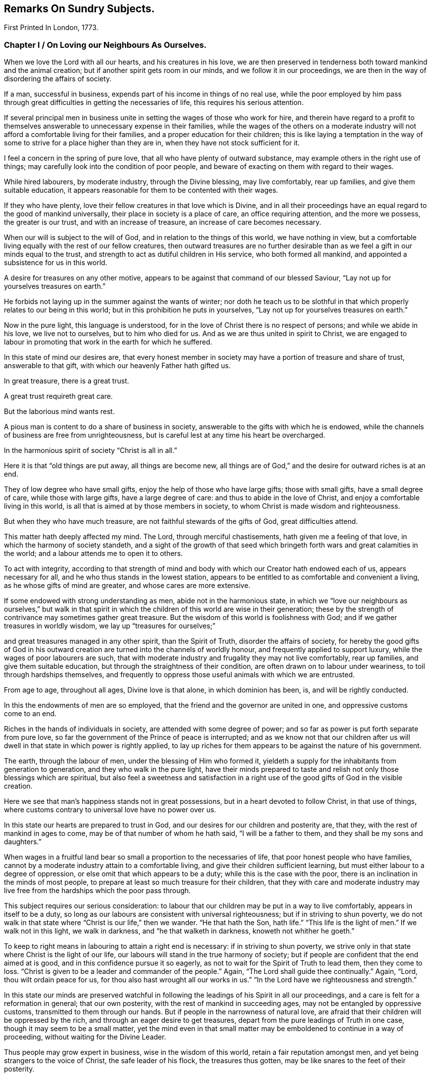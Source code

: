 == Remarks On Sundry Subjects.

[.chapter-subtitle--blurb]
First Printed In London, 1773.

[.old-style]
=== Chapter I / On Loving our Neighbours As Ourselves.

When we love the Lord with all our hearts, and his creatures in his love,
we are then preserved in tenderness both toward mankind and the animal creation;
but if another spirit gets room in our minds, and we follow it in our proceedings,
we are then in the way of disordering the affairs of society.

If a man, successful in business, expends part of his income in things of no real use,
while the poor employed by him pass through great
difficulties in getting the necessaries of life,
this requires his serious attention.

If several principal men in business unite in
setting the wages of those who work for hire,
and therein have regard to a profit to themselves
answerable to unnecessary expense in their families,
while the wages of the others on a moderate industry
will not afford a comfortable living for their families,
and a proper education for their children;
this is like laying a temptation in the way of some to
strive for a place higher than they are in,
when they have not stock sufficient for it.

I feel a concern in the spring of pure love,
that all who have plenty of outward substance,
may example others in the right use of things;
may carefully look into the condition of poor people,
and beware of exacting on them with regard to their wages.

While hired labourers, by moderate industry, through the Divine blessing,
may live comfortably, rear up families, and give them suitable education,
it appears reasonable for them to be contented with their wages.

If they who have plenty, love their fellow creatures in that love which is Divine,
and in all their proceedings have an equal regard to the good of mankind universally,
their place in society is a place of care, an office requiring attention,
and the more we possess, the greater is our trust, and with an increase of treasure,
an increase of care becomes necessary.

When our will is subject to the will of God, and in relation to the things of this world,
we have nothing in view,
but a comfortable living equally with the rest of our fellow creatures,
then outward treasures are no further desirable than as
we feel a gift in our minds equal to the trust,
and strength to act as dutiful children in His service, who both formed all mankind,
and appointed a subsistence for us in this world.

A desire for treasures on any other motive,
appears to be against that command of our blessed Saviour,
"`Lay not up for yourselves treasures on earth.`"

He forbids not laying up in the summer against the wants of winter;
nor doth he teach us to be slothful in that which
properly relates to our being in this world;
but in this prohibition he puts in yourselves,
"`Lay not up for yourselves treasures on earth.`"

Now in the pure light, this language is understood,
for in the love of Christ there is no respect of persons; and while we abide in his love,
we live not to ourselves, but to him who died for us.
And as we are thus united in spirit to Christ,
we are engaged to labour in promoting that work in the earth for which he suffered.

In this state of mind our desires are,
that every honest member in society may have a portion of treasure and share of trust,
answerable to that gift, with which our heavenly Father hath gifted us.

In great treasure, there is a great trust.

A great trust requireth great care.

But the laborious mind wants rest.

A pious man is content to do a share of business in society,
answerable to the gifts with which he is endowed,
while the channels of business are free from unrighteousness,
but is careful lest at any time his heart be overcharged.

In the harmonious spirit of society "`Christ is all in all.`"

Here it is that "`old things are put away, all things are become new,
all things are of God,`" and the desire for outward riches is at an end.

They of low degree who have small gifts, enjoy the help of those who have large gifts;
those with small gifts, have a small degree of care, while those with large gifts,
have a large degree of care: and thus to abide in the love of Christ,
and enjoy a comfortable living in this world,
is all that is aimed at by those members in society,
to whom Christ is made wisdom and righteousness.

But when they who have much treasure, are not faithful stewards of the gifts of God,
great difficulties attend.

This matter hath deeply affected my mind.
The Lord, through merciful chastisements, hath given me a feeling of that love,
in which the harmony of society standeth,
and a sight of the growth of that seed which bringeth
forth wars and great calamities in the world;
and a labour attends me to open it to others.

To act with integrity,
according to that strength of mind and body with
which our Creator hath endowed each of us,
appears necessary for all, and he who thus stands in the lowest station,
appears to be entitled to as comfortable and convenient a living,
as he whose gifts of mind are greater, and whose cares are more extensive.

If some endowed with strong understanding as men, abide not in the harmonious state,
in which we "`love our neighbours as ourselves,`" but walk in that spirit in
which the children of this world are wise in their generation;
these by the strength of contrivance may sometimes gather great treasure.
But the wisdom of this world is foolishness with God;
and if we gather treasures in worldly wisdom, we lay up "`treasures for ourselves;`"

and great treasures managed in any other spirit, than the Spirit of Truth,
disorder the affairs of society,
for hereby the good gifts of God in his outward
creation are turned into the channels of worldly honour,
and frequently applied to support luxury, while the wages of poor labourers are such,
that with moderate industry and frugality they may not live comfortably,
rear up families, and give them suitable education,
but through the straightness of their condition,
are often drawn on to labour under weariness, to toil through hardships themselves,
and frequently to oppress those useful animals with which we are entrusted.

From age to age, throughout all ages,
Divine love is that alone, in which dominion has been, is, and will be rightly conducted.

In this the endowments of men are so employed,
that the friend and the governor are united in one,
and oppressive customs come to an end.

Riches in the hands of individuals in society, are attended with some degree of power;
and so far as power is put forth separate from pure love,
so far the government of the Prince of peace is interrupted;
and as we know not that our children after us will
dwell in that state in which power is rightly applied,
to lay up riches for them appears to be against the nature of his government.

The earth, through the labour of men, under the blessing of Him who formed it,
yieldeth a supply for the inhabitants from generation to generation,
and they who walk in the pure light,
have their minds prepared to taste and relish
not only those blessings which are spiritual,
but also feel a sweetness and satisfaction in a right
use of the good gifts of God in the visible creation.

Here we see that man`'s happiness stands not in great possessions,
but in a heart devoted to follow Christ, in that use of things,
where customs contrary to universal love have no power over us.

In this state our hearts are prepared to trust in God,
and our desires for our children and posterity are, that they,
with the rest of mankind in ages to come, may be of that number of whom he hath said,
"`I will be a father to them, and they shall be my sons and daughters.`"

When wages in a fruitful land bear so small a proportion to the necessaries of life,
that poor honest people who have families,
cannot by a moderate industry attain to a comfortable living,
and give their children sufficient learning,
but must either labour to a degree of oppression,
or else omit that which appears to be a duty; while this is the case with the poor,
there is an inclination in the minds of most people,
to prepare at least so much treasure for their children,
that they with care and moderate industry may live free
from the hardships which the poor pass through.

This subject requires our serious consideration:
to labour that our children may be put in a way to live comfortably,
appears in itself to be a duty,
so long as our labours are consistent with universal righteousness;
but if in striving to shun poverty,
we do not walk in that state where "`Christ is our life,`" then we wander.
"`He that hath the Son, hath life.`"
"`This life is the light of men.`"
If we walk not in this light, we walk in darkness, and "`he that walketh in darkness,
knoweth not whither he goeth.`"

To keep to right means in labouring to attain a right end is necessary:
if in striving to shun poverty,
we strive only in that state where Christ is the light of our life,
our labours will stand in the true harmony of society;
but if people are confident that the end aimed at is good,
and in this confidence pursue it so eagerly,
as not to wait for the Spirit of Truth to lead them, then they come to loss.
"`Christ is given to be a leader and commander of the people.`"
Again, "`The Lord shall guide thee continually.`"
Again, "`Lord, thou wilt ordain peace for us,
for thou also hast wrought all our works in us.`"
"`In the Lord have we righteousness and strength.`"

In this state our minds are preserved watchful in following
the leadings of his Spirit in all our proceedings,
and a care is felt for a reformation in general; that our own posterity,
with the rest of mankind in succeeding ages, may not be entangled by oppressive customs,
transmitted to them through our hands.
But if people in the narrowness of natural love,
are afraid that their children will be oppressed by the rich,
and through an eager desire to get treasures,
depart from the pure leadings of Truth in one case,
though it may seem to be a small matter,
yet the mind even in that small matter may be
emboldened to continue in a way of proceeding,
without waiting for the Divine Leader.

Thus people may grow expert in business, wise in the wisdom of this world,
retain a fair reputation amongst men, and yet being strangers to the voice of Christ,
the safe leader of his flock, the treasures thus gotten,
may be like snares to the feet of their posterity.

In keeping faithful to the pure Counsellor,
and under trying circumstances suffering adversity for righteousness sake,
there is a reward.

If we being poor, are hardly dealt with by those who are rich,
and under this difficulty are frugal and industrious,
and in true humility open our case to them who oppress us,
this may reach the pure witness in their minds;
and though we should remain under difficulties as to the outward,
yet if we abide in the love of Christ, all will work for our good.

When we feel what it is to suffer in the true suffering state,
we experience the truth of those expressions,
that "`as the sufferings of Christ abound in us,
so our consolation aboundeth by Christ.`"

But if poor people who are hardly dealt with, do not attain to the true suffering state,
do not labour in true love with those who deal hardly with them,
but envy their outward greatness, murmur in their hearts because of their own poverty,
and strive in the wisdom of this world to get riches for themselves and their children;
this is like wandering in the dark.

If we who are of a middle station between riches and poverty,
are affected at times with the oppressions of the poor,
and feel a tender regard for our posterity after us;
O how necessary is it that we wait for the pure counsel of Truth!

Many who have seen the hardships of the poor,
have felt an eager desire that their children
may be put in a way to escape these hardships;
but how few have continued in that pure love which openeth our
understandings to proceed rightly under these difficulties!

How few have faithfully followed that holy Leader who prepares his people to
labour for the restoration of true harmony amongst our fellow creatures!

"`In the pure Gospel spirit we walk by faith and not by sight.`"

In the obedience of faith we die to the narrowness of self-love,
and our life being hid with Christ in God,
our hearts are enlarged toward mankind universally;
but in departing from the true light of life,
many in striving to get treasures have stumbled upon the dark mountains.

That purity of life which proceeds from faithfulness in following the Spirit of Truth,
that state where our minds are devoted to serve God,
and all our wants are bounded by his wisdom,
this habitation has often been opened before me as a
place of retirement for the children of the light,
where we may stand separated from that which
disordereth and confuseth the affairs of society,
and where we may have a testimony of our innocence in the hearts of those who behold us.

Through departing from the Truth as it is in Jesus,
through introducing ways of life attended with unnecessary expences,
many wants have arisen, the minds of people have been employed in studying to get wealth,
and in this pursuit some departing from equity, have retained a profession of religion;
others have looked at their example,
and thereby been strengthened to proceed further in the same way:
thus many have encouraged the trade of taking men from Africa and selling them as slaves.

It has been computed that nearly one hundred thousand Negroes
have of late years been taken annually from that coast,
by ships employed in the English trade.

As I have travelled on religious visits in some parts of America,
I have seen many of these people under the command of overseers, in a painful servitude.

I have beheld them as Gentiles under people professing Christianity,
not only kept ignorant of the holy Scriptures, but under great provocations to wrath;
of whom it may truly be said, "`They that rule over them make them to howl,
and the holy Name is abundantly blasphemed.`"
Where children are taught to read the Sacred Writings while young,
and exampled in meekness and humility, it is often helpful to them;
nor is this any more than a debt due from us to a succeeding age.

But where youth are pinched for want of the necessaries of life,
forced to labour hard under the harsh rebukes of rigorous overseers,
and many times endure unmerciful whippings;
in such an education how great are the disadvantages they lie under!
And how forcibly do these things work against the
increase of the government of the Prince of peace.

Humphrey Smith, in his works, page 125,
speaking of the tender feelings of the love of God in his heart when he was a child,
said, "`By the violent wrathful nature that ruled in others, was my quietness disturbed,
and anger begotten in me toward them, yet that of God in me was not wholly overcome,
but his love was felt in my heart,
and great was my grief when the earthly-mindedness and wrathful nature so provoked me,
that I was estranged from it.

"`And this I write as a warning to parents and others,
that in the fear of the living God you may train up the youth,
and may not be a means of bringing them into such alienation.`"

Many are the vanities and luxuries of the present age,
and in labouring to support a way of living conformable to the present world,
the departure from that wisdom that is pure and peaceable, has been great.

Under the sense of a deep revolt, and an overflowing stream of unrighteousness,
my life has been often a life of mourning, and tender desires are raised in me,
that the nature of this practice may be laid to heart.

I have read some books written by people who were
acquainted with the manner of getting slaves in Africa.
I have had verbal relations of this nature from several negroes brought from Africa,
who have learned to talk English.

I have sundry times heard Englishmen speak on this subject,
who have been in Africa on this business;
and from all these accounts it appears evident that great violence is committed,
and much blood shed in Africa in getting slaves.

When three or four hundred slaves are put in the hold of a vessel in a hot climate,
their breathing soon affects the air.
Were that number of free people to go passengers with all things proper for their voyage,
there would inconvenience arise from their number; but slaves are taken by violence,
and they frequently endeavour to kill the white people,
that they may return to their native land.
Hence they are kept under confinement,
by means of which a scent ariseth in the hold of a ship,
and distempers often break out amongst them, of which many die.
Of this tainted air in the hold of ships freighted with slaves,
I have had several accounts, some in print and some verbal,
and all agree that the scent is grievous.
When these people are sold in America and in the islands,
they are made to labour in a manner more servile and constant,
than that which they were used to at home, that with grief,
with different diet from what has been common with them, and with hard labour,
some thousands are computed to die every year, in what is called the seasoning.

[quote]
____
+++[+++Note from the Editors of the original Friend`'s Library:
In perusing the writings of this worthy man,
the reader cannot fail to observe how large a portion of his attention was occupied
in contemplating the wrongs and cruelties of negro slavery and the slave trade,
and how deeply and tenderly he sympathised with
the suffering victims of those crying evils.
The firm but temperate tone of his writings in relation to them,
and his earnest and moving remonstrances with the oppressors,
are models worthy of imitation.
It is the benign,
the just and the merciful spirit of the Gospel which must eradicate
slavery from our country if it is done by peaceful methods;
and the closer we keep to the leadings of this spirit,
the more successful will be our efforts in this righteous cause.
If the evils attendant on slavery,
occasioned so much painful concern and exercise of mind to John Woolman,
at the time in which he lived, how much more deeply would he suffer now,
when the number of its helpless victims is so vastly multiplied.
We must not admit the idea,
that praiseworthy as were his sympathy and benevolent
exertions on behalf of these oppressed people,
they were suited to other times and other circumstances than those under which we live,
and that we are exempted from the obligation of those principles and feelings which
actuated him and his fellow-labourers in the cause of suffering humanity.
Within these United States,
more than two millions of our fellow-beings are
groaning under the wrongs and cruelties of hopeless,
unconditional bondage,
and we cannot doubt but that the sighs and the tears
extorted from them by the iron hand of oppression,
are noticed by that gracious and impartial Being,
who made of one blood all the families of the earth,
and who declares himself to be the refuge of the poor,
the refuge of the needy in his distress.

Since the enactment of laws for the abolishment of the
foreign slave trade and declaring it piracy,
it has claimed but a small share of the public attention,
and the idea seems to have obtained considerable currency, that it had nearly ceased.
But the truth is, that not only the extent of the traffic is greatly increased,
but the horrors and cruelties attendant on its prosecution are dreadfully aggravated.

The trade being contraband, the vessels employed in it are constructed for fast sailing,
in order to elude the vigilance of the cruisers who are watching them.
This mode of construction diminishes the space allowed the poor
slaves and increases their sufferings to a frightful degree,
while the laws which regulated the number of slaves taken on board,
in proportion to the tonnage of the vessel,
and made some other humane provisions to lessen their sufferings,
are of course all inoperative.
Thus the wretched victims of this abominable traffic
are wholly at the mercy of a class of men,
who seem actuated only by cupidity and the worst
passions which degrade the human species.

The following statements founded mainly on official documents,
will give some idea of the present state of the foreign slave-trade.

It appears that after making ample allowance for all doubtful cases,
not less than one hundred and fifty thousand slaves are
annually imported from Africa into Cuba,
Brazil and Puerto Rico, besides a large number,
(not less than fifty thousand more) who are carried every year to Texas,
the United States and other countries.

As these slaves are chiefly the victims of rapine,
or prisoners taken in predatory warfare,
the number who are killed in procuring them is great,
not less probably than those who are captured.
During the long forced marches to the sea coast, over burning sands,
destitute of food and of water, and subjected to great cruelties, vast numbers perish;
and while waiting for a market at the places of deposit on the sea-board,
contagious diseases and sickness occasioned by grief, confinement and starvation,
occasion great mortality.

On the passage across the Atlantic, it is well ascertained,
that the deaths are fully twenty-five per cent, of the whole number shipped;
and of those who are landed at the places of destination, twenty per cent,
die in the seasoning and from other causes.

Thus we are warranted in the conclusion, that at a moderate estimate,
for the two hundred thousand slaves annually taken from Africa,
three hundred thousand are sacrificed,
and that the continent is thus despoiled of half a million of its inhabitants every year.

We have already said that many of the slaves were prisoners of war:
These wars are not the consequence of a disposition naturally quarrelsome,
but are the immediate offspring of cupidity,
sharpened up and roused to action by the arrival of a slave ship.
Others of these wretched beings are the innocent
victims of a corrupt system of jurisprudence,
which owes its existence to the same fruitful source of human misery.
This unjust system places the poor natives wholly at
the mercy of the petty despots who rule the country.
He who has enriched himself by his industry,
or who has a numerous family of fine children,
the sale of which would produce a handsome sum,
seldom escapes the notice of his chieftain.
Crimes are invented and promoted, and accusations multiplied,
solely with the hope of procuring condemnations, the punishment annexed to which is,
'`Sale to the Slave Merchant.`'
Many are the victims of a system of avowed rapine and plunder--
peacefully pursuing their agricultural or mechanical occupations,
they are seized by ruffians who had concealed themselves in ambush, are gagged, bound,
and borne away to the slave ship.

All these are the effects of the strong temptations
held out by the white men who visit their shores,
to procure cargoes of slaves; for the natives, when unprovoked by their artifices,
evince mild and pacific dispositions; but no sooner does a ship drop anchor,
than avarice, hatred, revenge,
and all the malevolent passions which agitate the human breast,
seem at once roused into action.

Upon the authority of Muno-o Parke, an eye witness of the facts,
and whose interesting travels in Africa are before the public,
we state the following facts:--Those who are captured
or stolen in the vicinity of the sea coast,
suffer comparatively but little from the fatigue of travelling;
but such as are brought from the interior of the country endure the
most grievous sufferings during a journey of several moons,
over rugged rocks and burning sands, and through inhospitable and dangerous deserts.
They are secured by locking the right leg of one and
the left leg of another in the same pair of fetters,
which they must support by a string in order to
enable them to walk without very great torture.
Every four slaves are tied together by a rope of strong twisted thongs,
passed round their necks,
and at night an additional pair of fetters is put upon their hands.
The scorching heat of the sun and sand, the weight of their irons,
added to the burdens which they are compelled to carry,
weary and oppress them to so dreadful a degree as to induce sickness, vomiting,
and frequently fainting; but regardless of their sufferings,
they are goaded and spurred along by the cruel application of the lacerating lash,
till many actually expire under their complicated miseries.

In an investigation into the character and effects of the slave-trade,
which took place before a committee of the British Parliament,
numerous witnesses who were examined under the
solemn obligation of an oath or affirmation,
agree in stating that when on board the vessels,
the slaves appear melancholy and dejected,
that many continue so during the whole of the voyage,
and that their dejection evidently arises from the anguish of
their feelings on being separated forever from their country,
their homes, their beloved families and friends.
From the same respectable and authentic source we draw the following information:
The men are chained together in pairs--the right leg of
one is fettered to the left leg of another,
in which situation they are stowed into the hold of the vessel--the women and children,
however, are not chained and ironed like the men.
When the weather is fair,
they are brought up out of their prisons for the benefit of a pure air,
and to take their meals.
For this purpose the men are distributed on the deck in long rows, two by two,
from head to stern, but to prevent their rising,
and to secure them from jumping overboard, which they often attempt,
a long chain is passed through the irons of each
couple and locked down to the deck at both ends.

When the vessel is full, their condition is wretched indeed.
In the best regulated ships,
a full grown man has no more space allowed him to lie upon than sixteen inches,
which is less than he would have in a coffin--while the
height of the apartment is about thirty-two inches.
There are few vessels, however, in which even this limited space is allowed them.
In many they are so closely stowed that the poor
creatures are compelled to lie upon their sides,
while the top of the hold in which they are crammed is
so very low as wholly to prevent their sitting upright.
Beside all these evils, they are entirely naked, and lie upon the bare boards,
in which situation the constant motion of the vessel bruises
and excoriates different parts of their bodies--the rubbing of
their irons lacerates and inflames their legs,
occasioning constant torture,
from which they can seldom procure even the smallest intermission.

But horrible beyond all description, are the agonies which they endure,
when it blows a heavy gale, and the hatches and gratings are of necessity shut down.
No language can possibly portray even a faint picture of their deplorable condition.
In the extremity of anguish they are often heard
to cry out in the language of their country,
"`We are dying!
We are dying!`"
Imagine to yourselves several hundreds of human beings
shut up close in the hold of a vessel in a warm climate,
the circulation of air wholly excluded, while the heat, the excretions of their bodies,
and the filth of the boards they lie upon,
are emitting the most noisome effluvia--add to this,
the dreadful effects of the increased motion of the vessel, the shrieks of the swooning,
and the groans of the dying,
and your imagination may present some idea of what these miserable
beings are compelled to suffer in a voyage to our country.
The steam which comes at this time from their bodies,
and which ascends through the little crevices of the gratings,
has been compared by some of the witnesses,
to that which issues from the mouth of a furnace.
Many of them fainting from the heat, stench and corrupted air,
have been brought upon deck in a dying state,
while others have actually expired of suffocation,
who but a few hours before were in apparent health.
Horrible as this description may appear,
many circumstances are omitted which would greatly aggravate it.
We can refer to the most credible testimony for cases,
where they have been afflicted with contagious diseases, especially the flux, when,
says one of the witnesses,
the floor of their prison was covered with blood and mucus like that of a
slaughter-house.--See the Evidence before the Committee of Parliament before referred to.

It is not surprising that these poor creatures,
groaning under the horrors of such complicated misery should seek that relief in death,
which they have no reason to hope for from any other source,
and hence it is that opportunities for destroying themselves are
anxiously watched for and seized with an avidity almost beyond belief.
The most common method of effecting this, is by throwing themselves into the sea,
although every avenue of escape by such means is carefully guarded.

The men are not only locked to the deck as before mentioned,
but strong nettings are fastened around the ship which reach
from the deck to a considerable height in the rigging.
But notwithstanding these precautions,
and the terrible example of shooting some who attempt to leap overboard,
the instances where they thus destroy themselves are numerous,
and where they are frustrated in the attempt this way,
they resort to other means to obtain their object.
The keenest foresight on the part of their oppressors cannot always prevent them.

When ropes have been left about the deck,
some have seized the opportunity and strangled themselves--when small instruments,
or even pieces of iron have come within their reach,
others have been discovered to have made mortal wounds with them upon their bodies,
and many to whom all these means have failed, resolutely refuse to take any sustenance,
when after pining in great misery for several days,
the welcome hand of death has at last terminated their sufferings.
Numerous are the instances of females of very delicate temperament of body and mind,
whose feelings are more tender, and who have a more acute sense of their situation,
but possess less resolution,
where a continually increasing melancholy has terminated in madness,
in which pitiable condition they have remained for the short remnant of their days.
Such are the melancholy scenes which are continually passing on board
the slave ships from the period of leaving the coast of Africa,
until they arrive at the place of destination,
during which time a considerable mortality occurs.
From the evidence before quoted,
it appears that out of seven thousand nine hundred and four
slaves who sailed with the witnesses at different times,
two thousand and fifty-three perished in the short space of six or eight weeks,
though all of them were young and healthy when brought on board--the
oldest slave seldom being more than twenty-five years of age.

What a murderous, what a cruel devastation of the human race is hereby occasioned!
What an impious rebellion against the will and the designs of a beneficent Providence!

It is impossible that men can frequently participate in such
scenes as those we have been endeavouring to describe,
without becoming hardened in cruelty and in wickedness.
There is no doubt that many when they first commence this diabolical employ,
find it necessary to suppress and stifle the feelings of humanity;
but every suppression of benevolent feeling does
violence to the tenderness of the human heart;
it steels and blunts its virtuous sensibility,
and prepares it for the commission of acts of greater atrocity.
Such is precisely the case of slave traders.
By degrees they are brought to view with indifference,
and then to perpetrate acts of the most shocking barbarity--acts,
the bare recital of which would cause a feeling mind to shudder with
abhorrence.--They are taught by repeated cruelties,
to regard the cries, the tears,
and the sufferings of a fellow creature whom they have purchased,
no more than they would the drowning of a fly!
To the truth of our assertions let the following facts testify:
"`On board a foreign ship called the Zong, many of the slaves had died,
and the mortality was spreading so rapidly that the
captain began to fear he should lose them all.
He therefore came to the diabolical resolution of selecting
those who were the most sickly and throwing them into the sea,
conceiving that if he could plead a necessity for the deed,
the loss of the slaves would fall upon the underwriters.
The plea which he proposed to set up, was want of water,
though neither the crew nor the slaves had been put upon allowance.
He selected accordingly one hundred and thirty-two of the most sickly,
fifty-four of whom were immediately thrown overboard,
and forty-two on the succeeding day.
But here the wretch was left without the shadow of an excuse,
for a shower of rain came on, which lasted for three days.
Notwithstanding this,
the remaining twenty-six were brought on deck to share the same fate.
The first sixteen submitted to be thrown into the sea,
but the remainder would not permit any of the crew to touch them,
but leaped in after their companions.

These circumstances were all fully proved before a court of justice, held at Guildhall,
in London,
in the prosecution of a suit brought to recover their
value from the insurers--the result of which however,
was, that the loss was adjudged to fall upon the owners.

The case of the Rodeur, captain B+++_______+++, a French vessel of two hundred tons burden,
is remarkable.

She left Havre for the coast of Africa, where she arrived and anchored before Bonny,
in the river Calabar, and took in a cargo of slaves,
contrary to the French law for the abolition of the trade.
She soon after sailed with them for Gaudaloupe.
In about a fortnight, when the vessel had nearly reached the Equator,
a dreadful ophthalmia, sore eyes, broke out among the negroes,
and spread with alarming rapidity.
By the advice of the surgeon to the ship, the negroes,
who till then had been confined to the hold, were successively brought upon deck,
in order that they might breathe a purer air;
but it soon became necessary to abandon this salutary measure,
for many of them leaped into the sea, embracing each other,
undaunted by the severity of the captain,
who made a terrible example by shooting some and hanging others who attempted it.
The danger of the disease, and probably the cause of the contagion were increased,
by a violent dysentery, which now broke out among them.
The disorder increased daily, as well as the number of those who became blind;
and it spread with such alarming rapidity among the crew,
that in a little time there was only one man left who could steer the ship.

At this period a large ship approached the Rodeur,
which appeared to be totally at the mercy of the winds and waves.
She was the Spanish slave ship St. Leon.
Her crew, hearing the voices of the Rodeur`'s men, cried out most vehemently for help.
They told the melancholy tale as they passed along,
that the contagion had seized the eyes of all on board,
and that there was not one individual left, either sailor or slave, who could see!

But alas--this pitiable tale of woe was utterly in vain--no help could be
given them--the St. Leon passed on and was never heard of more!

At length by a concurrence of very favourable circumstances,
and the skill and perseverance of one man, who only preserved his sight unimpaired,
the Rodeur reached Gaudaloupe.
By this time thirty-nine of the slaves had become blind,
twelve had lost one eye and fourteen were affected with blemishes.
Out of the crew consisting of twenty-two, twelve had lost their sight,
among whom was the surgeon, five had become blind of one eye,
and four others were partially injured.

Now what will the reader suppose was the first act of this captain and
crew when they found themselves safely entering the port of Gaudaloupe.
Doubtless he will imagine they were employed in returning unfeigned
thanks to God for so signal and so unmerited a deliverance.
But he will mistake if he thinks so.
They possessed neither gratitude to God nor humanity towards his creatures.
Destitute of every virtuous and tender feeling,
they evinced their impious ingratitude by absolutely
throwing into the sea all those slaves,
to the number of thirty-nine, who were incurably blind.
This they did upon the wicked plea that if they
carried them on shore nobody would purchase them,
and they would of course be at the expense of their maintenance; and further,
by feigning an act of necessity, they might claim their value from the underwriters.

Sir George Collier of the Tartar frigate,
gave chase to a vessel supposed to be a slave ship.
In the course of the chase several casks were observed to be floating in the sea,
which the Tartar passed.
After a long pursuit they boarded her, and she proved to be the La Jeune Estelle,
of Martinique, Olympia Sanguines, master.
The captain declared that he had no slaves on board,
having been plundered of them by a Spanish pirate.
The agitation and alarm which marked every countenance on board the vessel,
excited strong suspicions in the mind of the chief officer of the Tartar,
and he ordered the hold to be searched.

During the examination one of the sailors happened to
strike a cask which was tightly closed up,
when he heard a faint sound issue from it like the voice of some creature expiring.
The cask was immediately opened, when two slave girls,
about twelve or fourteen years of age,
in the last stage of suffocation were found packed up in it.

They were carried on board the Tartar, revived by the fresh air,
and were thus saved from a miserable death.
These girls, when brought on the deck of the Tartar,
were recognised by a person who had seen them in their own country,
and who had been taken from another slave ship,
as being the property of captain Richards, of the schooner Swift, of New York.
An investigation afterwards took place, in the course of which,
it appeared in evidence that captain Richards
had died at Trade town on the coast of Africa,
leaving behind him fourteen slaves of whom these girls were a part;
and that after his death,
captain Sanguines had landed his men armed with swords and pistols,
and carried off the whole fourteen slaves on board the Teune Estelle.
Sir George Collier conceiving that the other
twelve might possibly be concealed in the vessel,
ordered her re-searched.
The result was that a negro man, not however of the twelve, was rescued from death.
A platform of loose boards had been raised upon the water casks of the vessel,
forming a between-decks of about twenty-three inches in height,
which was the intended receptacle of the cargo of human
beings which captain Sanguines designed to procure.
Beneath this platform, with one of the boards resting upon his body,
jammed into the crevice between two water casks, was found this wretched negro,
in a situation so extremely distressing,
that it was matter of great astonishment to find him alive.
The search for the other twelve proving fruitless,
the officers and crew of the Tartar recollected with feelings
of horror the casks which they had seen floating on the ocean;
the painful conviction now forced itself upon their minds that the captain,
fearing lest he should be captured by the Tartar and detained, had during the chase,
packed up his slaves in casks and thrown them into the sea;
an apprehension which is corroborated by the reflection,
that had he thrown them overboard without some such covering,
their bodies would in all probability have met
the view of the officers and crew of the Tartar,
and disclosed the horrid catastrophe.

But alas! it was now too late to attempt any plan for rescuing them.
The chase had carried them many leagues to the windward of the casks,
and should they even fall in with them, which was scarcely possible,
there was not the smallest probability of finding any of the wretched negroes alive,
for the casks being tight they must have perished from suffocation.
See Papers laid on the table of the House of Commons--Report of Sir George
Collier--Speech of Due de Boglie--Report of African Institution, vol. 16.

The schooner, Don Morales, master, arrived in the Rio Pongos,
where she took on board two hundred slaves.
Our informant states, that Morales while trading for the cargo,
exhibited many instances of savage ferocity toward the slaves,
but after leaving the river, his cruelty seems to have had full scope.

The number of slaves on board being greatly
disproportioned to the stowage of the schooner,
he was obliged from the first to issue short rations of water and rice,
in consequence of which some of the slaves evinced some signs of discontent.

Morales, deaf to their wants,
kept them all below for three days without food of any kind,
and with a barbarity unparalleled except among slave traders,
discharged all the fire arms in his vessel among the wretched beings,
bound down and chained together as they were.
Some of the sailors presumed to interfere,
but the barbarian silenced their complaints by
killing the foremost of them with his sabre.
He then made sail again for the Rio Pongos, where,
with the assistance of the slave factors, he got everything put to rights,
took in slaves to supply the number he had killed, and bore away for Havanna.

Captain Hayes, R. N., mentions the case of a slaver,
having a large cargo of human beings chained together: '`The master of the vessel,
with more humanity than his fellows, permitted some of them to come on deck,
but still chained together, for the benefit of the air,
when they immediately commenced jumping overboard, hand in hand,
and drowning in couples.`'
He explains the cause of this circumstance by saying,
they were just brought from a situation between decks,
and to which they knew they must return,
where the scalding perspiration was running from one to the other,
covered also with their own filth,
and where it is no uncommon occurrence for women to be bringing forth children,
and men dying by their side, with, full in their view,
living and dead bodies chained together, and the living,
in addition to all their other torments, labouring under the most famishing thirst,
being in very few instances allowed more than a pint of water a day.`'
He goes on to say, "`I have now an officer on board the '`Dryad,`' who,
on examining one of these slave vessels,
found not only living men chained to dead bodies, but the latter in a putrid state;
and we have now a case which, if true, is too horrible and disgusting to be described.`"

In a letter from captain Wauchope, dated 13th of eighth month, 1838, he says,
"`In second month, 1836, I was informed by Commander Puget, that the Spanish slaver,
Argus, three months before this date, was chased by the Charybdis, Lieutenant Mercer;
that during the chase ninety-seven slaves had been thrown overboard,
and that a Spanish captain he had captured,
declared he would never hesitate to throw the slaves overboard, to prevent being taken.`"

Captain Wauchope in the same letter informs, that on the 18th of ninth month, 1836,
the Thalia captured the Portuguese brig Felix, five hundred and ninety slaves on board.
'`After capture,`' he says, '`I went on board,
and such a scene of horror it is not easy to describe; the long-boat on the booms,
and the deck aft, were crowded with little children, sickly, poor little unhappy things,
some of them rather pretty, and some much marked and tattoed;
much pains must have been taken by their miserable parents to ornament and beautify them.

The women lay between decks aft, much crowded, and perfectly naked;
they were not barred down, the hatchway, a small one, being off;
but the place for the men was too horrible, the wretches, chained two and two,
gasping and striving to get at the bars of the hatchways,
and such a steam and stench as to make it intolerable even to look down.
It requires much caution at first, in allowing them to go on deck,
as it is a common practice for them to jump overboard to get quit of their misery.

The slave-deck was not more than three feet six inches in height,
and the human beings stowed, or rather crushed as close as possible;
many appeared very sickly.
There was no way of getting into the slave-room but by the hatchway.
I was told, when they were all on deck to be counted,
that it was impossible for any of our people to
go into the slave-room for a single minute,
so intolerable was the stench.
The colour of these poor creatures was of a dark squalid yellow,
so different from the fine glossy black of our liberated Africans and Kroomen.
I was shown a man much bit and bruised;
it was done in a struggle at the gratings of their hatchways,
for a mouthful of fresh air.

The Carolina, captured in 1834, off Wydah.
This vessel was only seventy-five tons burden,
yet she had three hundred and fifty negroes crammed on board of her,
one hundred and eighty of whom were literally so stowed as to
have barely sufficient height to hold themselves up,
when in a sitting posture.
The poor creatures crowded round their deliverers,
with their mouths open and their tongues parched for want of water,
presenting a perfect spectacle of human misery.

In a letter from the Cape of Good Hope, of date 20th of first month, 1837,
we find it stated that the British brig Dolphin,
had lately captured the corvette Incomprehensible; and that on taking possession of her,
the scene presented on board was harrowing in the extreme.
One hundred had died from sickness, out of the eight hundred embarked;
another hundred were lying nearly lifeless on her decks, in wretchedness and misery,
and all the agony of despair;
the remaining six hundred were so cramped from
the close manner in which they were packed,
like herrings in a barrel, and the length of time they had been on their voyage,
and the cold they had endured in rounding the Cape, in a state of nudity,
that it took the utmost exertions of the English sailors, favoured by a hot sun,
to straighten them.

In a letter from Colonel Nicolls, at the Bahamas, of date 1st of eighth month, 1837,
it is stated that "`the Esperanza, a Spanish slave schooner,
had been wrecked on one of these islands during the preceding month.
It was ascertained that this vessel had embarked three
hundred and twenty negroes on the coast of Africa;
of these only two hundred and twenty were landed at the time of the wreck.
It appears that between sixty and seventy murders had been
committed during the voyage on the helpless Africans;
and in this manner:--When any of the slaves refused their food or became sick,
the boatswain`'s mate, with a weighty club struck them on the back of the neck,
when they fell, and were thrown overboard.`"

Shocking as these details are, the truth of them is indisputable;
and while a system exists which inflicts such
sufferings upon our innocent fellow creatures,
it cannot be a matter of indifference or unconcern to us.
But especially are we called upon deeply to ponder this affecting subject,
and to dwell under the weight of it, by the fact that our own country is implicated,
in no small degree in the guilt of the traffic,
it being well ascertained that American vessels, American capital and American citizens,
are employed in its prosecution.
--End of Editor`'s note.]
____

Thus it appears evident,
that great numbers of these people are brought every year to an untimely end;
many of them being persons who never injured us.

Where the innocent suffer under hard-hearted men, even unto death,
and the channels of equity are so obstructed,
that the cause of the sufferers is not judged in righteousness,
"`the land is polluted with blood.`"

Where blood hath been shed unrighteously, and remains unatoned for,
the cry thereof is very piercing.

Under the humbling dispensations of Divine Providence,
this cry hath deeply affected my heart, and I feel a concern to open,
as I may be enabled, that which lieth heavy on my mind.

When "`the iniquity of the house of Israel and of Judah was exceedingly great,
when the land was defiled with blood, and the city full of perverseness;
some were found sighing and crying for the abominations of the times.`"
And those who live under a right feeling of our condition as a nation,
I trust will be sensible that the Lord at this day doth call to mourning,
though many are ignorant of it.
So powerful are bad customs when they become general,
that people growing bold through the example one of another,
have often been unmoved at the most serious warnings.

Our blessed Saviour speaking of the people of the old world, said, "`They eat,
they drank, they married and were given in marriage,
until the day that Noah went into the ark, and the flood came and destroyed them all.`"

The like he spoke concerning the people of Sodom,
who are also represented by the prophet, as haughty, luxurious and oppressive;
"`This was the sin of Sodom, pride, fulness of bread,
and abundance of idleness was found in her, and in her daughters;
neither did she strengthen the hands of the poor and needy.`"

In a revolt so deep as this, when much blood has been shed unrighteously,
in carrying on the slave trade, and in supporting the practice of keeping slaves,
which at this day is unatoned for,
and crieth from the earth and from the seas against the oppressor;
while this practice is continued,
and under a great load of guilt there is more unrighteousness committed,
the state of things is very moving.

There is a love which stands in nature,
and a parent beholding his child in misery hath a feeling of the affliction;
but in Divine love the heart is enlarged towards mankind universally,
and prepared to sympathize with strangers, though in the lowest stations in life.

Of this the prophet appears to have had a feeling, when he said,
"`Have we not all one Father?
Hath not one God created us?
Why then do we deal treacherously every man with his brother,
in profaning the covenant of our fathers?`"

He who of old heard the groans of the children
of Israel under the hard task-masters in Egypt,
I trust hath looked down from his holy habitation on
the miseries of these deeply oppressed people.
Many lives have been shortened through extreme oppression,
while they laboured to support luxury and worldly greatness;
and though many people in outward prosperity may think little of those things,
yet the gracious Creator hath regard to the cries of the innocent,
however unnoticed by men.

The Lord in the riches of his goodness is leading some
into the feeling of the condition of this people,
who cannot rest without labouring as their advocates;
of which in some measure I have had experience,
for in the movings of his love in my heart,
these poor sufferers have been brought near to me.

The unoffending aged and infirm are made to labour too hard,
kept on a diet less comfortable than their weak state requires,
and exposed to great difficulties under hard-hearted men,
to whose sufferings I have often been a witness,
and under the heart-melting power of Divine love,
their misery hath felt to me like the misery of my parents.

Innocent youth are taken by violence from their native land,
from their friends and acquaintance; put on board ships with hearts laden with sorrow;
exposed to great hardships at sea,
and placed under people where their lives are attended
with great provocation to anger and revenge.

With the condition of these youth my mind has often been affected,
as with the afflictions of my children, and in a feeling of the misery of these people,
and of that great offence which is ministered to them,
my tears have been often poured out before the Lord.

That holy Spirit which affected my heart when I was a youth,
I trust is often felt by the negroes in their native land,
inclining their minds to that which is righteous;
and had the professed followers of Christ in all their conduct toward them,
manifested a disposition answerable to the pure principle in their hearts,
how might the holy Name have been honoured amongst the Gentiles,
and how might we have rejoiced in the fulfilling of that prophecy,
"`I the Lord love judgment, I hate robbery for burnt-offerings,
and I will direct their work in truth, and make an everlasting covenant with them.
Their seed shall be known amongst the Gentiles, and their offspring amongst the people;
all that see them shall acknowledge them,
that they are the seed which the Lord hath blessed.`"

But in the present state of things, how contrary is our practice to that meek spirit,
in which our Saviour laid down his life for us,
that all the ends of the earth might know salvation in his name!

How are the sufferings of our blessed Redeemer set at naught,
and his name blasphemed amongst the Gentiles,
through the unrighteous proceedings of his professed followers!

My mind has often been affected, even from the days of my youth,
under a sense of that marvellous work,
for which God in infinite goodness sent his Son into the world.

The opening of that spring of living waters,
which the true believers in Christ experience,
by which they are redeemed from pride and covetousness,
and brought into a state of meekness,
where their hearts are enlarged in true love toward their fellow creatures universally;
is a work that to me has been precious,
and spreading the knowledge of the Truth amongst the Gentiles, is very desirable.
And the professed followers of Christ joining in customs evidently unrighteous,
which manifestly tend to stir up wrath and increase wars and desolations,
has often covered my mind with sorrow.

If we bring this matter home, and as Job proposed to his friends,
"`Put our soul in their soul`'s stead;`" if we consider
ourselves and our children as exposed to the hardships which
these people lie under in supporting an imaginary greatness,
and in such case, beheld an increase of luxury and superfluity amongst our oppressors,
and therewith felt an increase of the weight of our burdens,
and expected our posterity to groan under oppression after us; under all this misery,
had we none to plead our cause, nor any hope of relief from man,
how would our cries ascend to the God of the spirits of all flesh,
who judgeth the world in righteousness,
and in his own time is a refuge for the oppressed!

If they who thus afflicted us, continued to lay claim to religion,
and were assisted in their business by others, esteemed pious people,
who through a friendship with them strengthened their hands in tyranny;
if when we were hunger-bitten, we could not have sufficient nourishment,
but saw them in fulness pleasing their taste with things fetched from far;
if when we were wearied with labour, we were denied the liberty to rest,
and saw them spending their time at ease;
if garments answerable to our necessities were denied us,
while we saw them clothed in that which was costly and delicate; under such affliction,
how would these painful feelings rise up as witnesses against their pretended devotion!
And if the name of their religion was mentioned in our hearing,
how would it sound in our ears like a word which
signified self-exaltation and hardness of heart!

When a trade is carried on productive of much misery,
and they who suffer by it are some thousands of miles off, the danger is the greater,
of not laying their sufferings to heart.

In procuring slaves on the coast of Africa, many children are stolen privately;
wars also are encouraged amongst the negroes, but all is at a great distance.

Many groans arise from dying men, which we hear not.

Many cries are uttered by widows and fatherless children, which reach not our ears.

Many cheeks are wet with tears and faces sad with unutterable grief, which we see not.

Cruel tyranny is encouraged.
The hands of robbers are strengthened, and thousands reduced to the most abject slavery,
who never injured us.

Were we for the term of one year only to be eye
witnesses to what passes in getting these slaves;
Was the blood which is there shed to be sprinkled on our garments;
Were the poor captives bound with thongs and heavy laden with elephants`' teeth,
to pass before our eyes on their way to the sea:
Were their bitter lamentations day after day to ring in our ears,
and their mournful cries in the night to hinder us from sleeping:
Were we to hear the sound of the tumult when the slaves
on board the ships attempt to kill the English,
and behold the issue of those bloody conflicts:
What pious man could be a witness to these things,
and see a trade carried on in this manner, without being deeply affected with sorrow?

Through abiding in the love of Christ we feel a
tenderness in our hearts toward our fellow creatures,
entangled in oppressive customs; and a concern so to walk,
that our conduct may not be a means of strengthening them in error.

It was the command of the Lord through Moses,
"`Thou shalt not suffer sin upon thy brother: thou shalt in any wise rebuke thy brother,
and shalt not suffer sin upon him.`"

Again; "`Keep far from a false matter; and the innocent and righteous slay thou not.`"

The prophet Isaiah mentions oppression as that which the true
church in time of outward quiet should not only be clear of,
but should be far from it; "`Thou shalt be far from oppression.`"
Now these words, far from, appear to have an extensive meaning,
and to convey instruction in regard to that of which Solomon speaks,
"`Though hand join in hand, the wicked shall not go unpunished.`"

It was a complaint against one of old, "`When thou sawest a thief,
thou consentedst with him.`"

The prophet Jeremiah represents the degrees of preparation toward idolatrous sacrifice,
in the similitude of a work carried on by children, men and women.
"`The children gather wood, the fathers kindle the fire,
and the women knead the dough to bake cakes for the queen of heaven.`"

It was a complaint of the Lord against Israel, through his prophet Ezekiel,
that "`they strengthened the hands of the wicked,
and made the hearts of the righteous sad.`"

Some works of iniquity carried on by the people were represented by the prophet Hosea,
in the similitude of ploughing, reaping and eating the fruit;
"`You have ploughed wickedness, reaped iniquity, eaten the fruit of lying,
because thou didst trust in thy own way, to the multitude of thy mighty men.`"

I have felt great distress of mind since I came on this island,
on account of the members of our Society being mixed
with the world in various sorts of business and traffic,
carried on in impure channels.
Great is the trade to Africa for slaves;
and in loading these ships abundance of people are employed in the manufactories.

Friends in early time refused on a religious principle,
to make or trade in superfluities, of which we have many large testimonies on record,
but for want of faithfulness some gave way,
even some whose examples were of note in society,
and from thence others took more liberty.
Members of our Society worked in superfluities, and bought and sold them,
and thus dimness of sight came over many.
At length Friends got into the use of some superfluities in dress,
and in the furniture of their houses, and this hath spread from less to more,
till superfluity of some kinds is common amongst us.

In this declining state many look at the example one of another,
and too much neglect the pure feeling of Truth.
Of late years a deep exercise hath attended my mind, that Friends may dig deep,
may carefully cast forth the loose matter and get down to the rock, the sure foundation,
and there hearken to that Divine voice which gives a clear and certain sound.

I have felt in that which doth not deceive, that if Friends who have known the Truth,
keep in that tenderness of heart where all views of outward gain are given up,
and their trust is only on the Lord,
he will graciously lead some to be patterns of deep self-denial,
in things relating to trade and handicraft labour;
and that some who have plenty of the treasures of this world,
will example in a plain frugal life, and pay wages to those whom they may hire,
more liberally than is now customary in some places.

The prophet speaking of the true church, said, "`Thy people also shall be all righteous.`"
Of the depth of this Divine work several have spoken.

John Gratton, in his Journal, page 45, said "`The Lord is my portion, I shall not want.
He hath wrought all my works in me.
I am nothing but what I am in him.`"

Gilbert Latey, through the powerful operations of the spirit of Christ in his soul,
was brought to that depth of self-denial,
that he could not join with that proud spirit in other people,
which inclined them to want vanities and superfluities.
This Friend was often amongst the chief rulers of the nation in times of persecution,
and it appears by the testimony of Friends,
that his dwelling was so evidently in the pure life of Truth,
that in his visits to those great men, he found a place in their minds;
and that King James the second, in the times of his troubles,
made particular mention in a very respectful manner of what Gilbert once said to him.

The said Gilbert found a concern to write an epistle, in which are these expressions;
"`Fear the Lord, ye men of all sorts, trades and callings,
and leave off all the evil that is in them,
for the Lord is grieved with all the evils used
in your employments which you are exercised in.`"

"`It is even a grief to see how you are servants to sin, and instruments of Satan.`"
See his works, page 42, etc.

George Fox, in an epistle writes thus: "`Friends, stand in the eternal power of God,
witnesses against the pomps and vanities of this world.`"
Such tradesmen who stand as witnesses in the power of God,
cannot fulfill the people`'s minds in these vanities,
and therefore they are offended at them.

"`Let all trust in the Lord, and wait patiently on him;
for when Truth first broke forth in London,
many tradesmen could not take so much money in their shops for some time,
as would buy them bread and water, because they withstood the world`'s ways,
fashions and customs;
yet by their patient waiting on the Lord in their good life and conversation,
they answered the Truth in people`'s hearts, and thus their business increased.`"
Book of Doctrinals, page 824.

Christ our holy leader graciously continueth to open the understandings of his people,
and as circumstances alter from age to age,
some who are deeply baptized into a feeling of the state of things,
are led by his holy spirit into exercises in some respects different
from those which attended the faithful in foregoing ages,
and through the constrainings of pure love,
are engaged to open the feelings they have to others.

In faithfully following Christ, the heart is weaned from the desire of riches,
and we are led into a life so plain and simple, that a little doth suffice,
and thus the way openeth to deny ourselves,
under all the tempting allurements of that gain,
which we know is the gain of unrighteousness.

The apostle speaking on this subject, asketh this question;
"`What fellowship hath righteousness with unrighteousness?`"
And again saith, "`Have no fellowship with the unfruitful works of darkness,
but rather reprove them.`"
Again, "`Be not partaker of other men`'s sins, keep thyself pure.`"

Where people through the power of Christ are thoroughly settled in a right use of things,
and freed from all unnecessary care and expense,
the mind in this true resignation is at liberty from the bands of a narrow self-interest,
to attend from time to time on the movings of his spirit upon us,
though he leads into that through which our faith is closely tried.

The language of Christ is pure,
and to the pure in heart this pure language is intelligible; but in the love of money,
the mind being intent on gain, is too full of human contrivance to attend to it.

It appears evident that some channels of trade are defiled with unrighteousness,
and that the minds of many are intent on getting treasures to support a life,
in which there are many unnecessary expenses.

I feel a living concern attend my mind,
that under these difficulties we may humbly follow our heavenly Shepherd,
who graciously regardeth his flock,
and is willing and able to supply us both inwardly and outwardly with clean provender,
that has been winnowed with the shovel and the fan,
where we may "`sow to ourselves in righteousness,
reap in mercy,`" and not be defiled with the works of iniquity.

Where customs contrary to pure wisdom are transmitted to posterity,
it appears to be an injury committed against them;
and I often feel tender compassion toward a young generation,
with desires that their difficulties may not be increased
through unfaithfulness in us of the present age.

[.old-style]
=== Chapter II / On a Sailor`'s life.

In the trade to Africa for slaves, and in the management of ships going on these voyages,
many of our lads and young men have a considerable part of their education.

What pious father beholding his son placed in one of
these ships to learn the practice of a mariner,
could forbear mourning over him?

Where youth are exampled in means of getting money so full of violence,
and used to exercise such cruelties on their fellow creatures,
the disadvantage to them in their education is very great.

But I feel it in my mind to write concerning the seafaring life in general.

In the trade carried on from the West Indies, and from some parts of the continent,
the produce of the labour of slaves is a considerable part.

Sailors are frequently at ports where slaves abound,
and converse often with people who oppress them without the appearance of remorse,
and often with other sailors employed in the slave trade,
and how powerfully do these evil examples spread amongst the seafaring youth!

I have had many opportunities to feel and understand
the general state of the seafaring life amongst us,
and my mind hath often been sad on account of so many lads and
young men being trained up amidst so great corruption.

Under the humbling power of Christ I have seen,
that if the leadings of his holy Spirit were faithfully
attended to by his professed followers in general,
the heathen nations would be exampled in righteousness,
a less number of people would be employed on the seas,
the channels of trade would be more free from defilement,
and fewer people would be employed in vanities and superfluities.

The inhabitants of cities would also be less in number,
and those who have much land would become fathers to the poor.

More people would be engaged in the sweet employment of husbandry,
and in the path of pure wisdom, labour would be an agreeable, healthful employment.

In the opening of these things in my mind,
I feel a living concern that we who have felt Divine
love in our hearts may faithfully abide in it,
and like good soldiers endure hardness for Christ`'s sake.

He, our blessed Saviour, exhorting his followers to love one another, adds,
"`As I have loved you.`"
He loved Lazarus, yet in his sickness he did not heal him,
but left him to endure the pains of death, that in restoring him to life,
the people might be confirmed in the true faith.

He loved his disciples, but sent them forth on a message attended with great difficulty,
amongst hard-hearted people,
some of whom thought that in killing them they did God service.

So deep is Divine love, that in steadfastly abiding in it,
we are prepared to deny ourselves of all gain which is contrary to pure wisdom,
and to follow Christ, even under contempt and through sufferings.

While Friends were kept truly humble and walked
according to the purity of our principles,
the Divine witness in many hearts was reached; but when a worldly spirit got entrance,
therewith came in luxuries and superfluities, and spread by little and little,
even amongst the foremost rank in society,
and from thence others took liberty in that way more abundantly.

In the continuation of these things from parents to children,
there were many wants to supply,
even wants unknown to Friends while they faithfully followed Christ.
In striving to supply these wants many have exacted on the poor,
and many have entered on employments,
in which they often labour in upholding pride and vanity.
Many have looked on one another, been strengthened in these things,
one by the example of another, and as to the pure divine seeing,
dimness has come over many, and the channels of true brotherly love have been obstructed.

People may have no intention to oppress, yet by entering on expensive ways of life,
their minds may be so entangled therein and so engaged to support expensive customs,
as to be estranged from the pure sympathizing spirit.

As I have travelled in England,
I have had a tender feeling of the condition of poor people,
some of whom though honest and industrious,
have nothing to spare toward paying for the schooling of their children.

There is a right proportion between labour and the necessaries of life,
and in true brotherly love the mind is open to feel after the necessities of the poor.

Amongst the poor there are some that are weak through age, and others of a weakly nature,
who pass through straits in very private life, without asking relief from the public.

Those who are strong and healthy may do business, which to the weakly may be oppressive;
and in performing that in a day which is esteemed a day`'s labour,
weakly persons in the field and in the shops,
and weakly women who spin and knit in the manufactories, often pass through weariness;
and many sighs I believe are uttered in secret,
unheard by some who might ease their burdens.

Labour in the right medium is healthy,
but in too much of it there is a painful weariness;
and the hardships of the poor are sometimes increased
through the want of more agreeable nourishment,
more plentiful fuel for fire,
and warmer clothing in the winter than their wages will answer.

When I have beheld plenty in some houses to a degree of luxury;
the condition of poor children brought up without learning,
and the condition of the weakly and aged, who strive to live by their labour,
have often revived in my mind,
as cases of which some who live in fulness need to be put in remembrance.

There are few if any,
who could behold their fellow creatures lie long in distress and forbear to help them,
when they could do it without any inconvenience;
but customs requiring much labour to support them, do often lie heavily on the poor,
while they who live in these customs are so
entangled in a multitude of unnecessary concerns,
that they think but little of the hardships which the poor people go through.

[.old-style]
=== Chapter III / On Silent Worship.

Worship in silence hath often been refreshing to my mind,
and a care attends me that a young generation may feel the nature of this worship.

Great expense is incurred in relation to that which is called Divine worship.

A considerable part of this expense is applied toward outward greatness,
and many poor people in raising of tithe,
labour in supporting customs contrary to the simplicity that there is in Christ,
toward whom my mind hath often been moved with pity.

In pure silent worship, we dwell under the holy anointing,
and feel Christ to be our shepherd.

Here the best of teachers ministers to the several conditions of his flock,
and the soul receives immediately from the Divine fountain,
that with which it is nourished.

I have travelled at times where those of other societies have attended our meetings,
and have perceived how little some of them knew of the nature of silent worship;
and I have felt tender desires in my heart that
we who often sit silently in our meetings,
may live answerably to the nature of an inward fellowship with God,
that no stumbling block through us, may be laid in their way.

Such is the load of unnecessary expense laid in many
places on that which is called Divine service,
and so much are the minds of many people employed in outward forms and ceremonies,
that the opening of an inward silent worship in this nation, to me,
has appeared to be a precious opening.

Within the last four hundred years, many pious people have been deeply exercised in soul,
on account of the superstition which prevailed amongst the professed followers of Christ,
and in support of their testimony against oppressive idolatry,
some in several ages have finished their course in the flames.

It appears by the history of the reformation,
that through the faithfulness of the martyrs,
the understandings of many have been opened, and the minds of people, from age to age,
been more and more prepared for spiritual worship.

My mind is often affected with a sense of the condition of those people,
who in different ages have been meek and patient,
following Christ through great afflictions.
And while I behold the several steps of reformation, and that clearness,
to which through Divine Goodness, it hath been brought by our ancestors,
I feel tender desires that we who sometimes meet in silence,
may never by our conduct lay stumbling blocks in the way of others,
and hinder the progress of the reformation in the world.

It was a complaint against some who were called the Lord`'s people,
that they brought polluted bread to his altar,
and said the table of the Lord was contemptible.

In real silent worship the soul feeds on that which is Divine;
but we cannot partake of the table of the Lord,
and that table which is prepared by the god of this world.

If Christ is our shepherd and feedeth us, and we are faithful in following him,
our lives will have an inviting language, and the table of the Lord will not be polluted.
